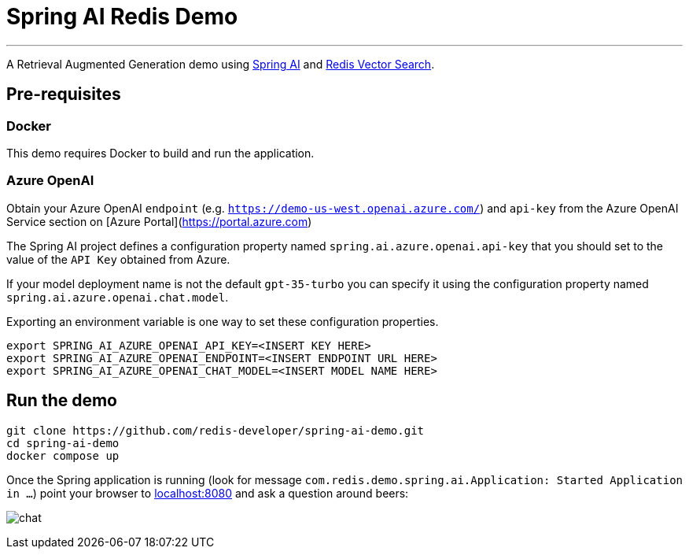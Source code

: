 = Spring AI Redis Demo
:linkattrs:
:project-owner:   redis-developer
:project-name:    spring-ai-redis-demo
:project-group:   com.redis
:project-version: 0.0.1-SNAPSHOT
:project-title:   Spring AI Redis Demo

---

A Retrieval Augmented Generation demo using link:https://docs.spring.io/spring-ai/reference/[Spring AI] and link:https://redis.io/docs/interact/search-and-query/advanced-concepts/vectors/[Redis Vector Search].

== Pre-requisites

=== Docker

This demo requires Docker to build and run the application.

=== Azure OpenAI

Obtain your Azure OpenAI `endpoint` (e.g. `https://demo-us-west.openai.azure.com/`) and `api-key` from the Azure OpenAI Service section on [Azure Portal](https://portal.azure.com)

The Spring AI project defines a configuration property named `spring.ai.azure.openai.api-key` that you should set to the value of the `API Key` obtained from Azure.

If your model deployment name is not the default `gpt-35-turbo` you can specify it using the configuration property named `spring.ai.azure.openai.chat.model`.

Exporting an environment variable is one way to set these configuration properties.
[source,console]
----
export SPRING_AI_AZURE_OPENAI_API_KEY=<INSERT KEY HERE>
export SPRING_AI_AZURE_OPENAI_ENDPOINT=<INSERT ENDPOINT URL HERE>
export SPRING_AI_AZURE_OPENAI_CHAT_MODEL=<INSERT MODEL NAME HERE>
----

== Run the demo

[source,console]
----
git clone https://github.com/redis-developer/spring-ai-demo.git
cd spring-ai-demo
docker compose up
----

Once the Spring application is running (look for message `com.redis.demo.spring.ai.Application: Started Application in ...`) point your browser to link:http://localhost:8080[localhost:8080] and ask a question around beers:

image:.github/images/chat.png[]


